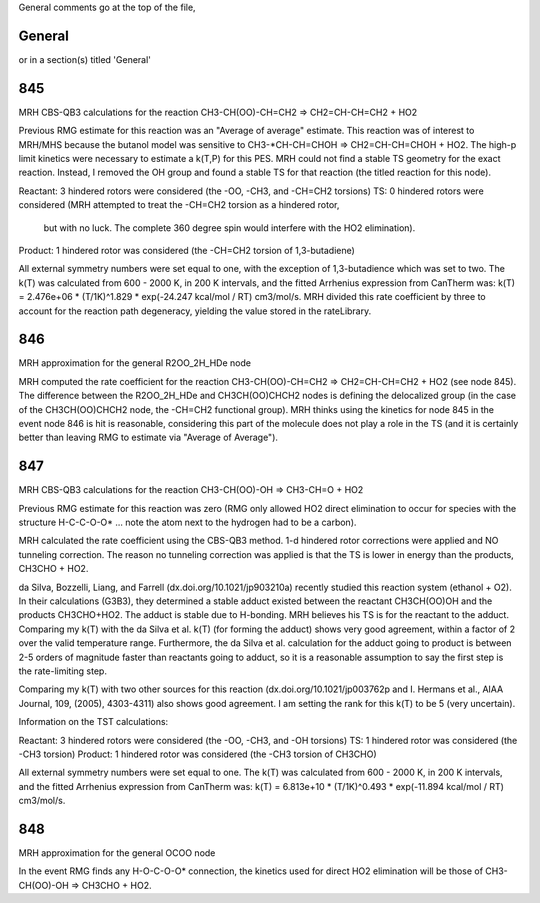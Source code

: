 General comments go at the top of the file,

-------
General
-------
or in a section(s) titled 'General'

.. the ID must match those in the rateLibrary AS A STRING (ie. '2' is different from '02')

---
845
---
MRH CBS-QB3 calculations for the reaction CH3-CH(OO)-CH=CH2 => CH2=CH-CH=CH2 + HO2

Previous RMG estimate for this reaction was an "Average of average" estimate.  This reaction was of
interest to MRH/MHS because the butanol model was sensitive to CH3-*CH-CH=CHOH => CH2=CH-CH=CHOH + HO2.
The high-p limit kinetics were necessary to estimate a k(T,P) for this PES.  MRH could not find a 
stable TS geometry for the exact reaction.  Instead, I removed the OH group and found
a stable TS for that reaction (the titled reaction for this node).

Reactant: 3 hindered rotors were considered (the -OO, -CH3, and -CH=CH2 torsions)
TS: 0 hindered rotors were considered (MRH attempted to treat the -CH=CH2 torsion as a hindered rotor,
	but with no luck.  The complete 360 degree spin would interfere with the HO2 elimination).
Product: 1 hindered rotor was considered (the -CH=CH2 torsion of 1,3-butadiene)

All external symmetry numbers were set equal to one, with the exception of 1,3-butadience which was set to two.
The k(T) was calculated from 600 - 2000 K, in 200 K intervals, and the fitted Arrhenius expression from CanTherm was:
k(T) = 2.476e+06 * (T/1K)^1.829 * exp(-24.247 kcal/mol / RT) cm3/mol/s.  MRH divided this rate coefficient by
three to account for the reaction path degeneracy, yielding the value stored in the rateLibrary.

---
846
---
MRH approximation for the general R2OO_2H_HDe node

MRH computed the rate coefficient for the reaction CH3-CH(OO)-CH=CH2 => CH2=CH-CH=CH2 + HO2 (see node 845).
The difference between the R2OO_2H_HDe and CH3CH(OO)CHCH2 nodes is defining the delocalized group (in the
case of the CH3CH(OO)CHCH2 node, the -CH=CH2 functional group).  MRH thinks using the kinetics for node 845
in the event node 846 is hit is reasonable, considering this part of the molecule does not play a role in the
TS (and it is certainly better than leaving RMG to estimate via "Average of Average").

---
847
---
MRH CBS-QB3 calculations for the reaction CH3-CH(OO)-OH => CH3-CH=O + HO2

Previous RMG estimate for this reaction was zero (RMG only allowed HO2 direct elimination
to occur for species with the structure H-C-C-O-O* ... note the atom next to the hydrogen
had to be a carbon).

MRH calculated the rate coefficient using the CBS-QB3 method.  1-d hindered rotor
corrections were applied and NO tunneling correction.  The reason no tunneling correction
was applied is that the TS is lower in energy than the products, CH3CHO + HO2.

da Silva, Bozzelli, Liang, and Farrell (dx.doi.org/10.1021/jp903210a) recently studied
this reaction system (ethanol + O2).  In their calculations (G3B3), they determined a stable
adduct existed between the reactant CH3CH(OO)OH and the products CH3CHO+HO2.  The adduct is
stable due to H-bonding.  MRH believes his TS is for the reactant to the adduct.
Comparing my k(T) with the da Silva et al. k(T) (for forming the adduct) shows very
good agreement, within a factor of 2 over the valid temperature range.  Furthermore, the
da Silva et al. calculation for the adduct going to product is between 2-5 orders of
magnitude faster than reactants going to adduct, so it is a reasonable assumption
to say the first step is the rate-limiting step.

Comparing my k(T) with two other sources for this reaction (dx.doi.org/10.1021/jp003762p and 
I. Hermans et al., AIAA Journal, 109, (2005), 4303-4311) also shows good agreement.
I am setting the rank for this k(T) to be 5 (very uncertain).

Information on the TST calculations:

Reactant: 3 hindered rotors were considered (the -OO, -CH3, and -OH torsions)
TS: 1 hindered rotor was considered (the -CH3 torsion)
Product: 1 hindered rotor was considered (the -CH3 torsion of CH3CHO)

All external symmetry numbers were set equal to one.
The k(T) was calculated from 600 - 2000 K, in 200 K intervals, and the fitted Arrhenius expression from CanTherm was:
k(T) = 6.813e+10 * (T/1K)^0.493 * exp(-11.894 kcal/mol / RT) cm3/mol/s.

---
848
---
MRH approximation for the general OCOO node

In the event RMG finds any H-O-C-O-O* connection, the kinetics used for direct
HO2 elimination will be those of CH3-CH(OO)-OH => CH3CHO + HO2.
